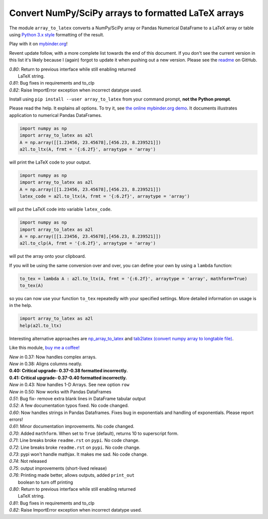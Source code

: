 Convert NumPy/SciPy arrays to formatted LaTeX arrays
====================================================

.. image:: https://badge.fury.io/py/array-to-latex.png/
    :target: http://badge.fury.io/py/array-to-latex

.. image:: https://img.shields.io/badge/Say%20Thanks-!-1EAEDB.svg
    :target: https://saythanks.io/to/josephcslater

.. image:: http://pepy.tech/badge/array-to-latex
   :target: http://pepy.tech/project/array-to-latex
   :alt: PyPi Download stats

.. image:: https://mybinder.org/badge_logo.svg
   :target: https://mybinder.org/v2/gh/josephcslater/array_to_latex/master?filepath=Examples.ipynb

The module ``array_to_latex`` converts a NumPy/SciPy array or Pandas Numerical DataFrame to a LaTeX array or table using `Python 3.x style`_ formatting of the result.

Play with it on `mybinder.org`_!

Revent update follow, with a more complete list towards the end of this document. If you don't see the current version in this list it's likely because I (again) forgot to update it when pushing out a new version. Please see the `readme`_ on GitHub.

| *0.80*: Return to previous interface while still enabling returned
|         LaTeX string.
| *0.81*: Bug fixes in requirements and to_clp
| *0.82*: Raise ImportError exception when incorrect datatype used.

Install using ``pip install --user array_to_latex`` from your command prompt, **not the Python prompt**.

Please read the help. It explains all options. To try it, see `the online mybinder.org demo <https://mybinder.org/v2/gh/josephcslater/array_to_latex/master?filepath=Examples.ipynb>`_. It documents illustrates application to numerical Pandas DataFrames.

.. code:: python

    import numpy as np
    import array_to_latex as a2l
    A = np.array([[1.23456, 23.45678],[456.23, 8.239521]])
    a2l.to_ltx(A, frmt = '{:6.2f}', arraytype = 'array')

will print the LaTeX code to your output.

.. code:: python

    import numpy as np
    import array_to_latex as a2l
    A = np.array([[1.23456, 23.45678],[456.23, 8.239521]])
    latex_code = a2l.to_ltx(A, frmt = '{:6.2f}', arraytype = 'array')

will put the LaTeX code into variable ``latex_code``.

.. code:: python

    import numpy as np
    import array_to_latex as a2l
    A = np.array([[1.23456, 23.45678],[456.23, 8.239521]])
    a2l.to_clp(A, frmt = '{:6.2f}', arraytype = 'array')

will put the array onto your clipboard.

If you will be using the same conversion over and over, you can define your own by using a ``lambda`` function:

.. code:: python

    to_tex = lambda A : a2l.to_ltx(A, frmt = '{:6.2f}', arraytype = 'array', mathform=True)
    to_tex(A)

so you can now use your function ``to_tex`` repeatedly with your specified settings. More detailed information on usage is in the help.

.. code:: python

    import array_to_latex as a2l
    help(a2l.to_ltx)

Interesting alternative approaches are `np_array_to_latex <https://github.com/bbercovici/np_array_to_latex>`_ and `tab2latex (convert numpy array to longtable file) <https://pypi.org/project/tab2latex/>`_.

Like this module, `buy me a coffee! <https://www.buymeacoffee.com/s6BCSuEiU>`_

| *New in* 0.37: Now handles complex arrays.
| *New in* 0.38: Aligns columns neatly.
| **0.40: Critical upgrade- 0.37-0.38 formatted incorrectly.**
| **0.41: Critical upgrade- 0.37-0.40 formatted incorrectly.**
| *New in* 0.43: Now handles 1-D Arrays. See new option ``row``
| *New in* 0.50: Now works with Pandas DataFrames
| *0.51*: Bug fix- remove extra blank lines in DataFrame tabular output
| *0.52*: A few documentation typos fixed. No code changed.
| *0.60*: Now handles strings in Pandas Dataframes. Fixes bug in exponentials and handling of exponentials. Please report errors!
| *0.61*: Minor documentation improvements. No code changed.
| *0.70*: Added ``mathform``. When set to ``True`` (default), returns 10 to superscript form.
| *0.71*: Line breaks broke ``readme.rst`` on ``pypi``. No code change.
| *0.72*: Line breaks broke ``readme.rst`` on ``pypi``. No code change.
| *0.73*: pypi won't handle mathjax. It makes me sad. No code change.
| *0.74*: Not released
| *0.75*: output improvements (short-lived release)
| *0.76*: Printing made better, allows outputs, added ``print_out``
|         boolean to turn off printing
| *0.80*: Return to previous interface while still enabling returned
|         LaTeX string.
| *0.81*: Bug fixes in requirements and to_clp
| *0.82*: Raise ImportError exception when incorrect datatype used.

.. _`Python 3.x style`: https://docs.python.org/3.7/library/string.html
.. _`mybinder.org`: https://mybinder.org/v2/gh/josephcslater/array_to_latex/master?filepath=Examples.ipynb
.. _`readme`: https://github.com/josephcslater/array_to_latex/blob/master/README.rst
